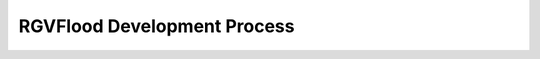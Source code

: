 RGVFlood Development Process
============================

.. mermaid:: 

    gantt
    dateFormat  YYYY-MM-DD
    title RGVFlood Development Plan
    excludes weekdays 2014-01-10

    section Regional Hydrology and Hydraulics
    Data Collection & Assimilation  :active,    des1, 2014-01-06,2014-01-08
    Regional Modeling               :active,  des2, 2014-01-09, 3d
    Sub-Regional Modeling           :active,         des3, after des2, 5d
    Urban Modeling                  :         des4, after des3, 5d

.. 
    gantt
        dateFormat  YYYY-MM-DD
        title 
        excludes weekends

        section 

        section Real Time Hydrologic Systems Network

        section Cyberinfrastructure
